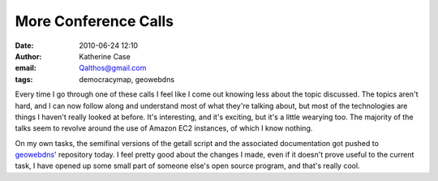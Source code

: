 More Conference Calls
#####################
:date: 2010-06-24 12:10
:author: Katherine Case
:email: Qalthos@gmail.com
:tags: democracymap, geowebdns

Every time I go through one of these calls I feel like I come out
knowing less about the topic discussed. The topics aren't hard, and I
can now follow along and understand most of what they're talking about,
but most of the technologies are things I haven't really looked at
before. It's interesting, and it's exciting, but it's a little wearying
too. The majority of the talks seem to revolve around the use of Amazon
EC2 instances, of which I know nothing.

On my own tasks, the semifinal versions of the getall script and the
associated documentation got pushed to `geowebdns`_' repository today. I
feel pretty good about the changes I made, even if it doesn't prove
useful to the current task, I have opened up some small part of someone
else's open source program, and that's really cool.

.. _geowebdns: http://bitbucket.org/slinkp/geowebdns
